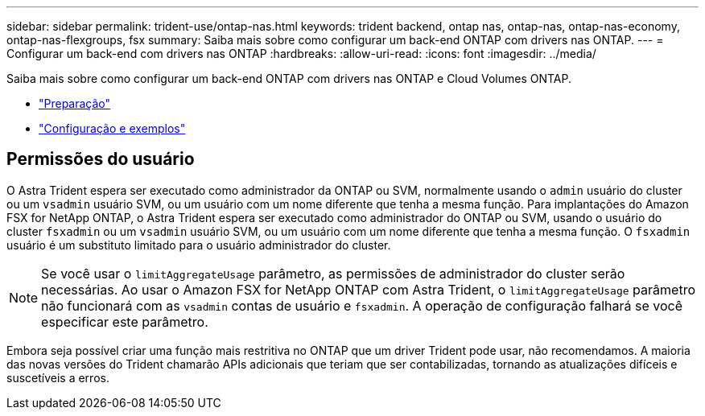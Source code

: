 ---
sidebar: sidebar 
permalink: trident-use/ontap-nas.html 
keywords: trident backend, ontap nas, ontap-nas, ontap-nas-economy, ontap-nas-flexgroups, fsx 
summary: Saiba mais sobre como configurar um back-end ONTAP com drivers nas ONTAP. 
---
= Configurar um back-end com drivers nas ONTAP
:hardbreaks:
:allow-uri-read: 
:icons: font
:imagesdir: ../media/


Saiba mais sobre como configurar um back-end ONTAP com drivers nas ONTAP e Cloud Volumes ONTAP.

* link:ontap-nas-prep.html["Preparação"^]
* link:ontap-nas-examples.html["Configuração e exemplos"^]




== Permissões do usuário

O Astra Trident espera ser executado como administrador da ONTAP ou SVM, normalmente usando o `admin` usuário do cluster ou um `vsadmin` usuário SVM, ou um usuário com um nome diferente que tenha a mesma função. Para implantações do Amazon FSX for NetApp ONTAP, o Astra Trident espera ser executado como administrador do ONTAP ou SVM, usando o usuário do cluster `fsxadmin` ou um `vsadmin` usuário SVM, ou um usuário com um nome diferente que tenha a mesma função. O `fsxadmin` usuário é um substituto limitado para o usuário administrador do cluster.


NOTE: Se você usar o `limitAggregateUsage` parâmetro, as permissões de administrador do cluster serão necessárias. Ao usar o Amazon FSX for NetApp ONTAP com Astra Trident, o `limitAggregateUsage` parâmetro não funcionará com as `vsadmin` contas de usuário e `fsxadmin`. A operação de configuração falhará se você especificar este parâmetro.

Embora seja possível criar uma função mais restritiva no ONTAP que um driver Trident pode usar, não recomendamos. A maioria das novas versões do Trident chamarão APIs adicionais que teriam que ser contabilizadas, tornando as atualizações difíceis e suscetíveis a erros.
